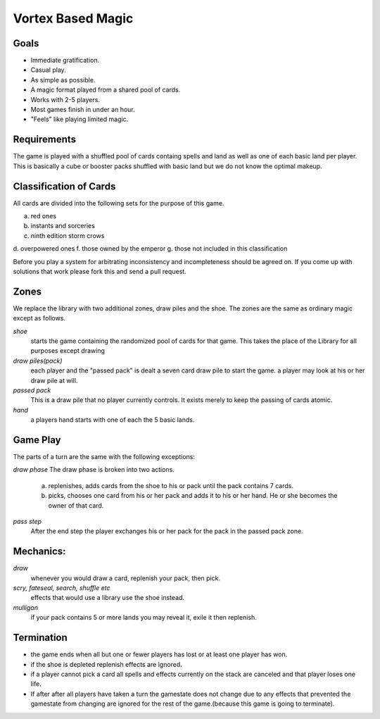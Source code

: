 Vortex Based Magic
====================

Goals
________

* Immediate gratification.
* Casual play.
* As simple as possible.
* A magic format played from a shared pool of cards.
* Works with 2-5 players.
* Most games finish in under an hour.
* "Feels" like playing limited magic.

Requirements
_____________

The game is played with a shuffled pool of cards containg spells and land as well as one of each basic land per player. This is basically a cube or booster packs shuffled with basic land but we do not know the optimal makeup.

Classification of Cards
________________________

All cards are divided into the following sets for the purpose of this game.

a. red ones
b. instants and sorceries
c. ninth edition storm crows
d. overpowered ones
f. those owned by the emperor
g. those not included in this classification

Before you play a system for arbitrating inconsistency and incompleteness should be agreed on. If you come up with solutions that work please fork this and send a pull request.

Zones
_______

We replace the library with two additional zones, draw piles and the shoe. The zones are the same as ordinary magic except as follows.

*shoe*
  starts the game containing the randomized pool of cards for that game. This takes the place of the Library for all purposes except drawing

*draw piles(pack)*
  each player and the "passed pack" is dealt a seven card draw pile to start the game. a player may look at his or her draw pile at will.

*passed pack*
  This is a draw pile that no player currently controls. It exists merely to keep the passing of cards atomic.

*hand*
  a players hand starts with one of each the 5 basic lands.

Game Play
______________

The parts of a turn are the same with the following exceptions:

*draw phase* The draw phase is broken into two actions.

    a. replenishes, adds cards from the shoe to his or pack until the pack contains 7 cards.
    b. picks, chooses one card from his or her pack and adds it to his or her hand. He or she becomes the owner of that card.

*pass step* 
    After the end step the player exchanges his or her pack for the pack in the passed pack zone.

Mechanics:
____________

*draw*
  whenever you would draw a card, replenish your pack, then pick.
*scry, fateseal, search, shuffle etc*
  effects that would use a library use the shoe instead.
*mulligan*
  if your pack contains 5 or more lands you may reveal it, exile it then replenish.

Termination
_____________

* the game ends when all but one or fewer players has lost or at least one player has won.
* if the shoe is depleted replenish effects are ignored.
* if a player cannot pick a card all spells and effects currently on the stack are canceled and that player loses one life.
* If after after all players have taken a turn the gamestate does not change due to any effects that prevented the gamestate from changing are ignored for the rest of the game.(because this game is going to terminate).
